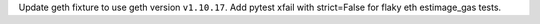 Update geth fixture to use geth version ``v1.10.17``. Add pytest xfail with strict=False for flaky eth estimage_gas tests.